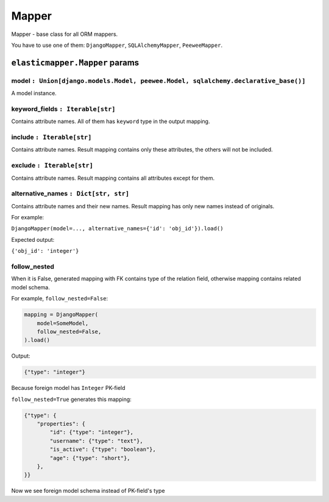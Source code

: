 Mapper
====================

Mapper - base class for all ORM mappers.

You have to use one of them: ``DjangoMapper``, ``SQLAlchemyMapper``, ``PeeweeMapper``.

============
``elasticmapper.Mapper`` params
============

****
model ``: Union[django.models.Model, peewee.Model, sqlalchemy.declarative_base()]``
****

A model instance.

****
keyword_fields ``: Iterable[str]``
****

Contains attribute names. All of them has ``keyword`` type in the output mapping.

****
include ``: Iterable[str]``
****

Contains attribute names. Result mapping contains only these attributes, the others will not be included.

****
exclude ``: Iterable[str]``
****

Contains attribute names. Result mapping contains all attributes except for them.

****
alternative_names ``: Dict[str, str]``
****

Contains attribute names and their new names. Result mapping has only new names instead of originals.

For example:

``DjangoMapper(model=..., alternative_names={'id': 'obj_id'}).load()``

Expected output:

``{'obj_id': 'integer'}``

****
follow_nested
****

When it is False, generated mapping with FK contains type of the relation field, otherwise mapping contains related model schema.

For example, ``follow_nested=False``:

.. code-block:: python

    mapping = DjangoMapper(
        model=SomeModel,
        follow_nested=False,
    ).load()

Output:

.. code-block:: json

    {"type": "integer"}

Because foreign model has ``Integer`` PK-field

``follow_nested=True`` generates this mapping:

.. code-block:: json

    {"type": {
        "properties": {
            "id": {"type": "integer"},
            "username": {"type": "text"},
            "is_active": {"type": "boolean"},
            "age": {"type": "short"},
        },
    }}

Now we see foreign model schema instead of PK-field's type
